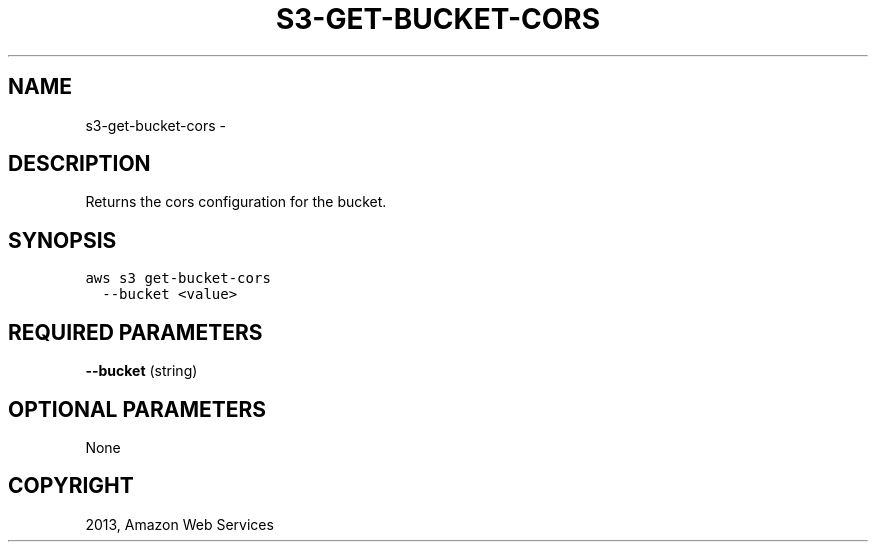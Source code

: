.TH "S3-GET-BUCKET-CORS" "1" "March 11, 2013" "0.8" "aws-cli"
.SH NAME
s3-get-bucket-cors \- 
.
.nr rst2man-indent-level 0
.
.de1 rstReportMargin
\\$1 \\n[an-margin]
level \\n[rst2man-indent-level]
level margin: \\n[rst2man-indent\\n[rst2man-indent-level]]
-
\\n[rst2man-indent0]
\\n[rst2man-indent1]
\\n[rst2man-indent2]
..
.de1 INDENT
.\" .rstReportMargin pre:
. RS \\$1
. nr rst2man-indent\\n[rst2man-indent-level] \\n[an-margin]
. nr rst2man-indent-level +1
.\" .rstReportMargin post:
..
.de UNINDENT
. RE
.\" indent \\n[an-margin]
.\" old: \\n[rst2man-indent\\n[rst2man-indent-level]]
.nr rst2man-indent-level -1
.\" new: \\n[rst2man-indent\\n[rst2man-indent-level]]
.in \\n[rst2man-indent\\n[rst2man-indent-level]]u
..
.\" Man page generated from reStructuredText.
.
.SH DESCRIPTION
.sp
Returns the cors configuration for the bucket.
.SH SYNOPSIS
.sp
.nf
.ft C
aws s3 get\-bucket\-cors
  \-\-bucket <value>
.ft P
.fi
.SH REQUIRED PARAMETERS
.sp
\fB\-\-bucket\fP  (string)
.SH OPTIONAL PARAMETERS
.sp
None
.SH COPYRIGHT
2013, Amazon Web Services
.\" Generated by docutils manpage writer.
.
